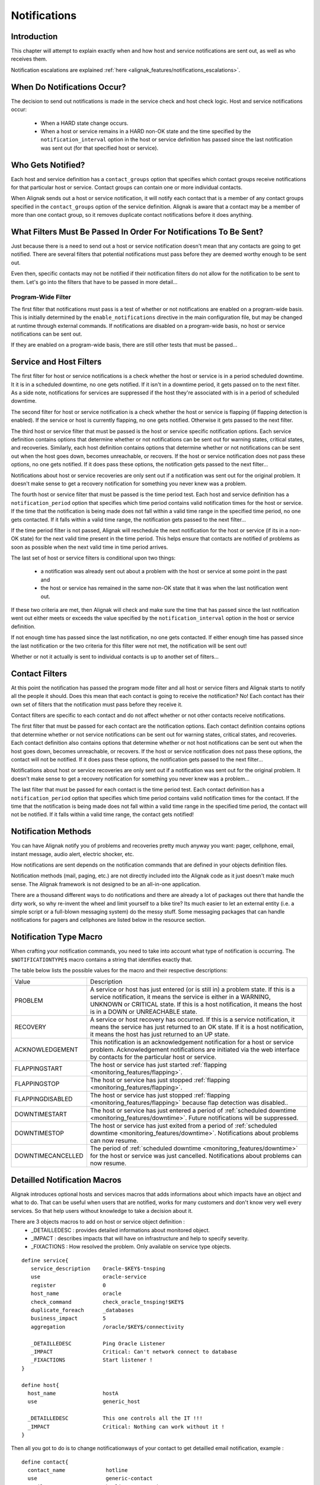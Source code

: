 .. _monitoring_features/notifications:

=============
Notifications 
=============


Introduction 
============

.. image:: /_static/images///official/images/objects-contacts.png
   :scale: 90 %

This chapter will attempt to explain exactly when and how host and service notifications are sent out, as well as who receives them.

Notification escalations are explained :ref:`here <alignak_features/notifications_escalations>`.


When Do Notifications Occur? 
============================

The decision to send out notifications is made in the service check and host check logic. Host and service notifications occur:

    * When a HARD state change occurs.
    * When a host or service remains in a HARD non-OK state and the time specified by the ``notification_interval`` option in the host or service definition has passed since the last notification was sent out (for that specified host or service).


Who Gets Notified? 
==================

Each host and service definition has a ``contact_groups`` option that specifies which contact groups receive 
notifications for that particular host or service. Contact groups can contain one or more individual contacts.

When Alignak sends out a host or service notification, it will notify each contact that is a member of
any contact groups specified in the ``contact_groups`` option of the service definition. Alignak is aware
that a contact may be a member of more than one contact group, so it removes duplicate contact notifications before it does anything.


What Filters Must Be Passed In Order For Notifications To Be Sent? 
==================================================================

Just because there is a need to send out a host or service notification doesn't mean that any contacts are
going to get notified. There are several filters that potential notifications must pass before they are
deemed worthy enough to be sent out.

Even then, specific contacts may not be notified if their notification filters do not allow for the notification
to be sent to them. Let's go into the filters that have to be passed in more detail...


Program-Wide Filter
-------------------

The first filter that notifications must pass is a test of whether or not notifications are enabled on a
program-wide basis. This is initially determined by the ``enable_notifications`` directive in the main configuration file,
but may be changed at runtime through external commands. If notifications are disabled on a program-wide basis, no
host or service notifications can be sent out.

If they are enabled on a program-wide basis, there are still other tests that must be passed...


Service and Host Filters 
========================

The first filter for host or service notifications is a check whether the host or service is in a period scheduled downtime. 
It it is in a scheduled downtime, no one gets notified. If it isn't in a downtime period, it gets passed on to 
the next filter. As a side note, notifications for services are suppressed if the host they're associated with is in a period of scheduled downtime.

The second filter for host or service notification is a check whether the host or service is flapping (if flapping detection is enabled). 
If the service or host is currently flapping, no one gets notified. Otherwise it gets passed to the next filter.

The third host or service filter that must be passed is the host or service specific notification options. Each 
service definition contains options that determine whether or not notifications can be sent out for warning states, 
critical states, and recoveries. Similarly, each host definition contains options that determine whether or 
not notifications can be sent out when the host goes down, becomes unreachable, or recovers. 
If the host or service notification does not pass these options, no one gets notified. If it does pass these options, 
the notification gets passed to the next filter...

Notifications about host or service recoveries are only sent out if a notification was sent out for the original 
problem. It doesn't make sense to get a recovery notification for something you never knew was a problem.

The fourth host or service filter that must be passed is the time period test. Each host and service definition 
has a ``notification_period`` option that specifies which time period contains valid notification times for the 
host or service. 
If the time that the notification is being made does not fall within a valid time range in the specified time period, 
no one gets contacted. If it falls within a valid time range, the notification gets passed to the next filter...

If the time period filter is not passed, Alignak will reschedule the next notification for the host or service 
(if its in a non-OK state) for the next valid time present in the time period. This helps ensure that contacts are 
notified of problems as soon as possible when the next valid time in time period arrives.

The last set of host or service filters is conditional upon two things: 

    * a notification was already sent out about a problem with the host or service at some point in the past and 
    * the host or service has remained in the same non-OK state that it was when the last notification went out. 
    
If these two criteria are met, then Alignak will check and make sure the time that has passed since the last 
notification went out either meets or exceeds the value specified by the ``notification_interval`` option in 
the host or service definition. 

If not enough time has passed since the last notification, no one gets contacted. If either enough time has 
passed since the last notification or the two criteria for this filter were not met, the notification will 
be sent out! 

Whether or not it actually is sent to individual contacts is up to another set of filters...


Contact Filters
===============

At this point the notification has passed the program mode filter and all host or service filters and
Alignak starts to notify all the people it should. Does this mean that each contact is going to receive the notification?
No! Each contact has their own set of filters that the notification must pass before they receive it.

Contact filters are specific to each contact and do not affect whether or not other contacts receive notifications.

The first filter that must be passed for each contact are the notification options. Each contact definition
contains options that determine whether or not service notifications can be sent out for warning states,
critical states, and recoveries. Each contact definition also contains options that determine whether or not
host notifications can be sent out when the host goes down, becomes unreachable, or recovers. If the host or
service notification does not pass these options, the contact will not be notified. If it does pass these options,
the notification gets passed to the next filter...

Notifications about host or service recoveries are only sent out if a notification was sent out for the original
problem. It doesn't make sense to get a recovery notification for something you never knew was a problem...

The last filter that must be passed for each contact is the time period test. Each contact definition has a
``notification_period`` option that specifies which time period contains valid notification times for the contact.
If the time that the notification is being made does not fall within a valid time range in the specified time period,
the contact will not be notified. If it falls within a valid time range, the contact gets notified!


Notification Methods 
====================

You can have Alignak notify you of problems and recoveries pretty much anyway you want: pager, cellphone, email,
instant message, audio alert, electric shocker, etc.

How notifications are sent depends on the notification commands that are defined in your objects definition files.

Notification methods (mail, paging, etc.) are not directly included into the Alignak code as it just doesn't
make much sense. The Alignak framework is not designed to be an all-in-one application.

There are a thousand different ways to do notifications and there are already a lot of packages out there that
handle the dirty work, so why re-invent the wheel and limit yourself to a bike tire? Its much easier to let an
external entity (i.e. a simple script or a full-blown messaging system) do the messy stuff.
Some messaging packages that can handle notifications for pagers and cellphones are listed below in the resource section.


Notification Type Macro 
=======================

When crafting your notification commands, you need to take into account what type of notification is occurring. The
``$NOTIFICATIONTYPE$`` macro contains a string that identifies exactly that.

The table below lists the possible values for the macro and their respective descriptions:


================= ====================================================================================================================================================================================================================================================================
Value             Description                                                                                                                                                                                                                                                         
PROBLEM           A service or host has just entered (or is still in) a problem state. If this is a service notification, it means the service is either in a WARNING, UNKNOWN or CRITICAL state. If this is a host notification, it means the host is in a DOWN or UNREACHABLE state.
RECOVERY          A service or host recovery has occurred. If this is a service notification, it means the service has just returned to an OK state. If it is a host notification, it means the host has just returned to an UP state.                                                
ACKNOWLEDGEMENT   This notification is an acknowledgement notification for a host or service problem. Acknowledgement notifications are initiated via the web interface by contacts for the particular host or service.                                                               
FLAPPINGSTART     The host or service has just started :ref:`flapping <monitoring_features/flapping>`.
FLAPPINGSTOP      The host or service has just stopped :ref:`flapping <monitoring_features/flapping>`.
FLAPPINGDISABLED  The host or service has just stopped :ref:`flapping <monitoring_features/flapping>` because flap detection was disabled..
DOWNTIMESTART     The host or service has just entered a period of :ref:`scheduled downtime <monitoring_features/downtime>`. Future notifications will be suppressed.
DOWNTIMESTOP      The host or service has just exited from a period of :ref:`scheduled downtime <monitoring_features/downtime>`. Notifications about problems can now resume.
DOWNTIMECANCELLED The period of :ref:`scheduled downtime <monitoring_features/downtime>` for the host or service was just cancelled. Notifications about problems can now resume.
================= ====================================================================================================================================================================================================================================================================

Detailled Notification Macros
=============================

Alignak introduces optional hosts and services macros that adds informations about which impacts have an
object and what to do. That can be useful when users that are notified, works for many customers and don't
know very well every services. So that help users without knowledge to take a decision about it.

There are 3 objects macros to add on host or service object definition :
   - _DETAILLEDESC : provides detailed informations about monitored object.
   - _IMPACT : describes impacts that will have on infrastructure and help to specify severity.
   - _FIXACTIONS : How resolved the problem. Only available on service type objects.
  
::

  define service{
     service_description    Oracle-$KEY$-tnsping
     use                    oracle-service
     register               0
     host_name              oracle
     check_command          check_oracle_tnsping!$KEY$
     duplicate_foreach      _databases
     business_impact        5
     aggregation            /oracle/$KEY$/connectivity
  
     _DETAILLEDESC          Ping Oracle Listener
     _IMPACT                Critical: Can't network connect to database
     _FIXACTIONS            Start listener !
  }

  define host{
    host_name               hostA
    use                     generic_host

    _DETAILLEDESC           This one controls all the IT !!!
    _IMPACT                 Critical: Nothing can work without it !
  }
  

Then all you got to do is to change notificationways of your contact to get detailled email notification, example :

::

  define contact{
    contact_name             hotline
    use                      generic-contact
    email                    hotline@corporation.com
    can_submit_commands      1
    notificationways         detailed-email
  }

